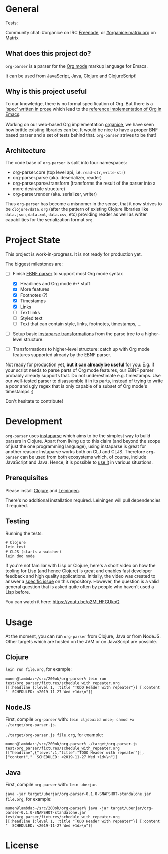 * General

#+html: <p>Tests: <a href="https://circleci.com/gh/200ok-ch/org-parser"><img src="https://circleci.com/gh/200ok-ch/org-parser.svg?style=svg"></a></p>

#+html: <a href="https://clojars.org/org-parser"><img src="https://img.shields.io/clojars/v/org-parser.svg?color=brightgreen" alt="Clojars Project" /></a>

Community chat: #organice on IRC [[https://freenode.net/][Freenode]], or [[https://matrix.to/#/!DfVpGxoYxpbfAhuimY:matrix.org?via=matrix.org&via=ungleich.ch][#organice:matrix.org]] on Matrix

** What does this project do?

=org-parser= is a parser for the [[https://orgmode.org/][Org mode]] markup language for Emacs.

It can be used from JavaScript, Java, Clojure and ClojureScript!

** Why is this project useful

To our knowledge, there is no formal specification of Org. But there
is a [[https://orgmode.org/worg/dev/org-syntax.html]['spec' written in prose]] which lead to the [[https://orgmode.org/worg/dev/org-element-api.html][reference
implementation of Org in Emacs]].

Working on our web-based Org implementation [[https://github.com/200ok-ch/organice/][organice]], we have seen how
brittle existing libraries can be. It would be nice to have a proper
BNF based parser and a set of tests behind that. =org-parser=
strives to be that!

** Architecture

The code base of =org-parser= is split into four namespaces:

- org-parser.core (top level api, i.e. =read-str=, =write-str=)
- org-parser.parse (aka. deserializer, reader)
- org-parser.parse.transform (transforms the result of the parser into a more desirable structure)
- org-parser.render (aka. serializer, writer)

Thus =org-parser= has become a misnomer in the sense, that it now
strives to be =clojure/data.org= (after the pattern of existing Clojure
libraries like =data.json=, =data.xml=, =data.csv=, etc) providing
reader as well as writer capabilities for the serialization format
=org=.

* Project State

This project is work-in-progress. It is not ready for production yet.

The biggest milestones are:

- [-] Finish [[http://xahlee.info/clojure/clojure_instaparse_grammar_syntax.html][EBNF parser]] to support most Org mode syntax
      - [X] Headlines and Org mode =#+*= stuff
      - [X] More features
      - [X] Footnotes (?)
      - [X] Timestamps
      - [X] Links
      - [-] Text links
      - [-] Styled text
      - [-] Text that can contain style, links, footnotes, timestamps, ...

- [ ] Setup basic [[http://xahlee.info/clojure/clojure_instaparse_transform.html][instaparse transformations]] from the parse tree to a
      higher-level structure.

- [ ] Transformations to higher-level structure: catch up with Org mode
      features supported already by the EBNF parser.

Not ready for production yet, *but it can already be useful* for you:
E.g. if your script needs to parse parts of Org mode features, our EBNF
parser probably already supports that. Do not underestimate
e.g. timestamps. Use our well-tested parser to disassemble it in its
parts, instead of trying to write a poor and ugly regex that is only
capable of a subset of Org mode's timestamps ;)

Don't hesitate to contribute!

* Development

=org-parser= uses [[https://github.com/Engelberg/instaparse/][instaparse]] which aims to be the simplest way to
build parsers in Clojure. Apart from living up to this claim (and
beyond the scope of just the one programming language), using
instaparse is great for another reason: Instaparse works both on CLJ
and CLJS. Therefore =org-parser= can be used from both ecosystems
which, of course, include JavaScript and Java. Hence, it is possible
to [[#usage][use it]] in various situations.

** Prerequisites

Please install [[https://clojure.org/guides/getting_started][Clojure]] and [[https://leiningen.org/][Leiningen]].

There's no additional installation required. Leiningen will pull
dependencies if required.

** Testing

Running the tests:

#+BEGIN_SRC shell
# Clojure
lein test
# CLJS (starts a watcher)
lein doo node
#+END_SRC

If you're not familiar with Lisp or Clojure, here's a short video on
how the tooling for Lisp (and hence Clojure) is great and enables fast
developer feedback and high quality applications. Initially, the video
was created to answer a [[https://github.com/200ok-ch/org-parser/issues/4][specific issue]] on this repository. However, the question is a valid
general question that is asked quite often by people who haven't used
a Lisp before.

[[https://raw.githubusercontent.com/200ok-ch/org-parser/master/doc/images/quick_introduction_to_lisp_clojure_and_using_the_repl.jpg]]

You can watch it here: https://youtu.be/o2MLHFGUkoQ

* Usage
  :PROPERTIES:
  :CUSTOM_ID: usage
  :END:

At the moment, you can run =org-parser= from Clojure, Java or from
NodeJS. Other targets which are hosted on the JVM or on JavaScript are
possible.

** Clojure

=lein run file.org=, for example:

#+BEGIN_EXAMPLE
  munen@lambda:~/src/200ok/org-parser% lein run test/org_parser/fixtures/schedule_with_repeater.org
  [[:headline {:level 1, :title "TODO Header with repeater"}] [:content "  SCHEDULED: <2019-11-27 Wed +1d>\n"]]
#+END_EXAMPLE

** NodeJS

First, compile =org-parser= with: =lein cljsbuild once; chmod +x
./target/org-parser.js=.

=./target/org-parser.js file.org=, for example:

#+BEGIN_EXAMPLE
  munen@lambda:~/src/200ok/org-parser% ./target/org-parser.js test/org_parser/fixtures/schedule_with_repeater.org
  [["headline",{"level":1,"title":"TODO Header with repeater"}],["content","  SCHEDULED: <2019-11-27 Wed +1d>\n"]]
#+END_EXAMPLE

** Java

First, compile =org-parser= with: =lein uberjar=.

=java -jar target/uberjar/org-parser-0.1.0-SNAPSHOT-standalone.jar file.org=, for example:

#+BEGIN_EXAMPLE
  munen@lambda:~/src/200ok/org-parser% java -jar target/uberjar/org-parser-0.1.0-SNAPSHOT-standalone.jar test/org_parser/fixtures/schedule_with_repeater.org
  [[:headline {:level 1, :title "TODO Header with repeater"}] [:content "  SCHEDULED: <2019-11-27 Wed +1d>\n"]]
#+END_EXAMPLE

* License
